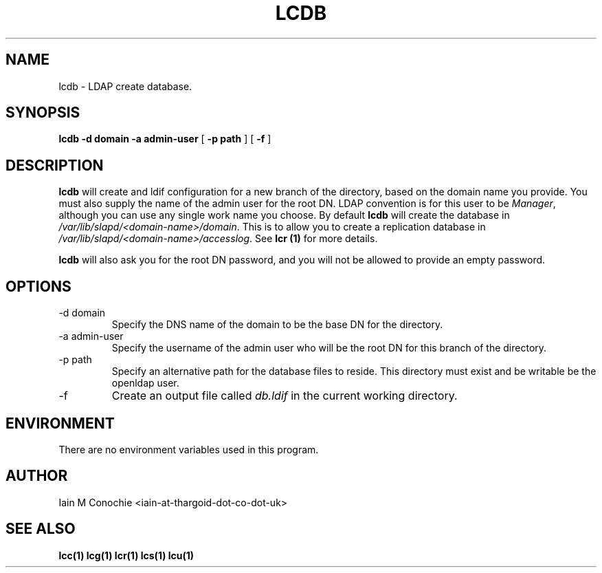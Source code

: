 .TH LCDB 1 "Version 0.1: April 13 2014" "Collection of ldap utilities" "ldap collection"
.SH NAME
lcdb \- LDAP create database.
.SH SYNOPSIS
.B lcdb
.B "-d domain"
.B "-a admin-user"
[
.B "-p path"
] [
.B -f
]
.SH DESCRIPTION
\fBlcdb\fP will create and ldif configuration for a new branch of the
directory, based on the domain name you provide. You must also supply the name
of the admin user for the root DN. LDAP convention is for this user to be
\fIManager\fP, although you can use any single work name you choose. By default
\fBlcdb\fP will create the database in \fI/var/lib/slapd/<domain-name>/domain\fP.
This is to allow you to create a replication database in
\fI/var/lib/slapd/<domain-name>/accesslog\fP. See \fBlcr (1)\fP for more
details.

\fBlcdb\fP will also ask you for the root DN password, and you will not be
allowed to provide an empty password.
.SH OPTIONS
.IP "-d domain"
Specify the DNS name of the domain to be the base DN for the directory.
.IP "-a admin-user"
Specify the username of the admin user who will be the root DN for this branch
of the directory.
.IP "-p path"
Specify an alternative path for the database files to reside. This directory
must exist and be writable be the openldap user.
.IP -f
Create an output file called \fIdb.ldif\fP in the current working directory.
.SH ENVIRONMENT
There are no environment variables used in this program.
.SH AUTHOR
Iain M Conochie <iain-at-thargoid-dot-co-dot-uk>
.SH "SEE ALSO"
.BR lcc(1)
.BR lcg(1)
.BR lcr(1)
.BR lcs(1)
.BR lcu(1)
